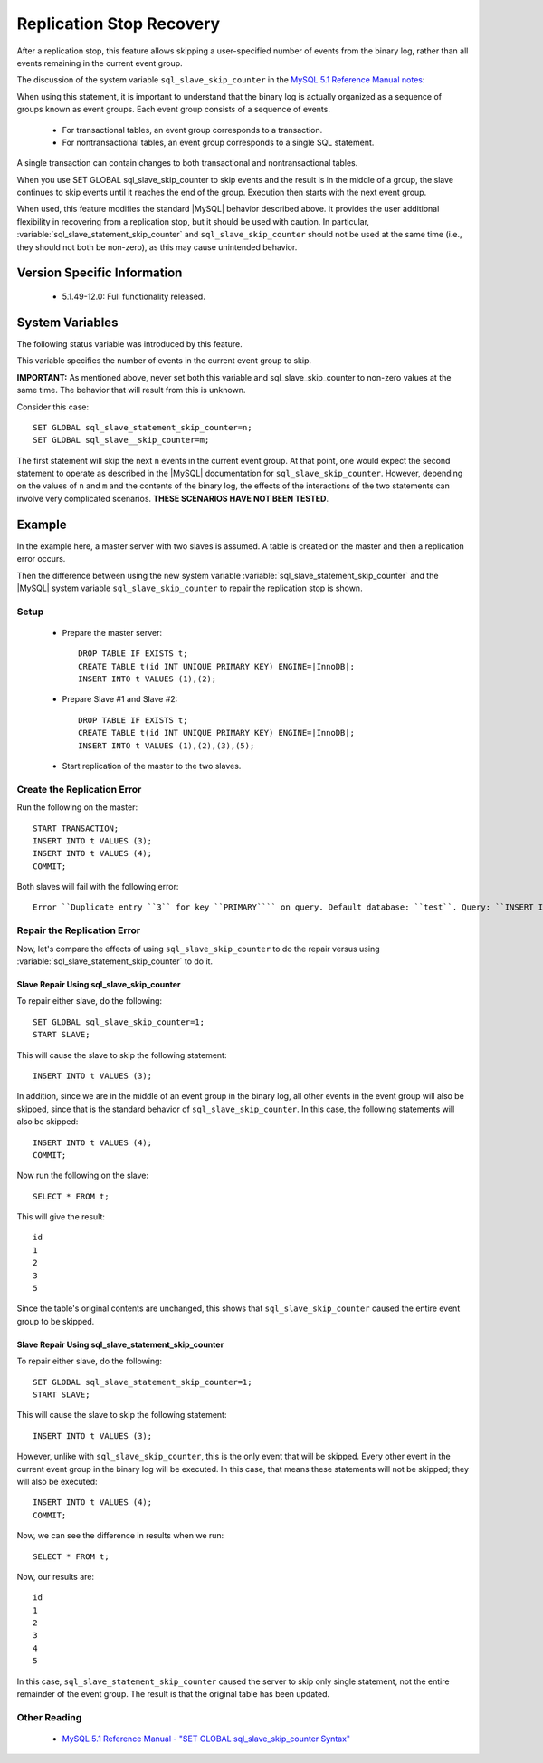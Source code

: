 ===========================
 Replication Stop Recovery
===========================

After a replication stop, this feature allows skipping a user-specified number of events from the binary log, rather than all events remaining in the current event group.

The discussion of the system variable ``sql_slave_skip_counter`` in the `MySQL 5.1 Reference Manual notes <http://dev.mysql.com/doc/refman/5.1/en/set-global-sql-slave-skip-counter.html>`_:

When using this statement, it is important to understand that the binary log is actually organized 
as a sequence of groups known as event groups. Each event group consists of a sequence of events.

 * For transactional tables, an event group corresponds to a transaction.

 * For nontransactional tables, an event group corresponds to a single SQL statement.

A single transaction can contain changes to both transactional and nontransactional tables.

When you use SET GLOBAL sql_slave_skip_counter to skip events and the result is in the middle of a group, the slave continues to skip events until it reaches the end of the group. Execution then starts with the next event group.

When used, this feature modifies the standard |MySQL| behavior described above. It provides the user additional flexibility in recovering from a replication stop, but it should be used with caution. In particular, :variable:`sql_slave_statement_skip_counter` and ``sql_slave_skip_counter`` should not be used at the same time (i.e., they should not both be non-zero), as this may cause unintended behavior.


Version Specific Information
============================

  * 5.1.49-12.0:
    Full functionality released.

System Variables
================

The following status variable was introduced by this feature.

.. variable:: sql_slave_statement_skip_counter

     :cli: Yes
     :conf: Yes
     :scope: Global
     :dyn: Yes
     :vartype: Numeric
     :default: 0
     :range: 1-MAXLONGINT

This variable specifies the number of events in the current event group to skip.

**IMPORTANT:** As mentioned above, never set both this variable and sql_slave_skip_counter to non-zero values at the same time. The behavior that will result from this is unknown.

Consider this case: ::

  SET GLOBAL sql_slave_statement_skip_counter=n;
  SET GLOBAL sql_slave__skip_counter=m;

The first statement will skip the next ``n`` events in the current event group. At that point, one would expect the second statement to operate as described in the |MySQL| documentation for ``sql_slave_skip_counter``. However, depending on the values of ``n`` and ``m`` and the contents of the binary log, the effects of the interactions of the two statements can involve very complicated scenarios. **THESE SCENARIOS HAVE NOT BEEN TESTED**.

Example
=======

In the example here, a master server with two slaves is assumed. A table is created on the master and then a replication error occurs.

Then the difference between using the new system variable :variable:`sql_slave_statement_skip_counter` and the |MySQL| system variable ``sql_slave_skip_counter`` to repair the replication stop is shown.

Setup
-----

  - Prepare the master server: ::

      DROP TABLE IF EXISTS t;
      CREATE TABLE t(id INT UNIQUE PRIMARY KEY) ENGINE=|InnoDB|;
      INSERT INTO t VALUES (1),(2);

  - Prepare Slave #1 and Slave #2: ::

      DROP TABLE IF EXISTS t;
      CREATE TABLE t(id INT UNIQUE PRIMARY KEY) ENGINE=|InnoDB|;
      INSERT INTO t VALUES (1),(2),(3),(5);

  - Start replication of the master to the two slaves.

Create the Replication Error
----------------------------

Run the following on the master: ::

  START TRANSACTION;
  INSERT INTO t VALUES (3);
  INSERT INTO t VALUES (4);
  COMMIT;

Both slaves will fail with the following error: ::

  Error ``Duplicate entry ``3`` for key ``PRIMARY```` on query. Default database: ``test``. Query: ``INSERT INTO t VALUES (3)``

Repair the Replication Error
----------------------------

Now, let's compare the effects of using ``sql_slave_skip_counter`` to do the repair versus using :variable:`sql_slave_statement_skip_counter` to do it.

Slave Repair Using sql_slave_skip_counter
~~~~~~~~~~~~~~~~~~~~~~~~~~~~~~~~~~~~~~~~~

To repair either slave, do the following: ::

  SET GLOBAL sql_slave_skip_counter=1;
  START SLAVE;

This will cause the slave to skip the following statement: ::

  INSERT INTO t VALUES (3);

In addition, since we are in the middle of an event group in the binary log, all other events in the event group will also be skipped, since that is the standard behavior of ``sql_slave_skip_counter``. In this case, the following statements will also be skipped: ::

  INSERT INTO t VALUES (4);
  COMMIT;

Now run the following on the slave: ::

  SELECT * FROM t;

This will give the result: ::

  id
  1
  2
  3
  5

Since the table's original contents are unchanged, this shows that ``sql_slave_skip_counter`` caused the entire event group to be skipped.

Slave Repair Using sql_slave_statement_skip_counter
~~~~~~~~~~~~~~~~~~~~~~~~~~~~~~~~~~~~~~~~~~~~~~~~~~~

To repair either slave, do the following: ::

  SET GLOBAL sql_slave_statement_skip_counter=1;
  START SLAVE;

This will cause the slave to skip the following statement: ::

  INSERT INTO t VALUES (3);

However, unlike with ``sql_slave_skip_counter``, this is the only event that will be skipped. Every other event in the current event group in the binary log will be executed. In this case, that means these statements will not be skipped; they will also be executed: ::

  INSERT INTO t VALUES (4);
  COMMIT;

Now, we can see the difference in results when we run: ::

  SELECT * FROM t;

Now, our results are: ::

  id
  1
  2
  3
  4
  5

In this case, ``sql_slave_statement_skip_counter`` caused the server to skip only single statement, not the entire remainder of the event group. The result is that the original table has been updated.


Other Reading
-------------

  * `MySQL 5.1 Reference Manual - "SET GLOBAL sql_slave_skip_counter Syntax" <http://dev.mysql.com/doc/refman/5.1/en/set-global-sql-slave-skip-counter.html>`_
